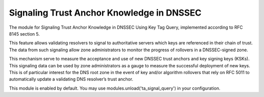 .. _mod-ta_signal_query:

Signaling Trust Anchor Knowledge in DNSSEC
------------------------------------------

The module for Signaling Trust Anchor Knowledge in DNSSEC Using Key Tag Query,
implemented according to RFC 8145 section 5.

This feature allows validating resolvers to signal to authoritative servers
which keys are referenced in their chain of trust. The data from such
signaling allow zone administrators to monitor the progress of rollovers
in a DNSSEC-signed zone.

This mechanism serve to measure the acceptance and use of new DNSSEC
trust anchors and key signing keys (KSKs). This signaling data can be
used by zone administrators as a gauge to measure the successful deployment
of new keys. This is of particular interest for the DNS root zone in the event
of key and/or algorithm rollovers that rely on RFC 5011 to automatically
update a validating DNS resolver’s trust anchor.

This module is enabled by default. You may use modules.unload('ta_signal_query')
in your configuration.
